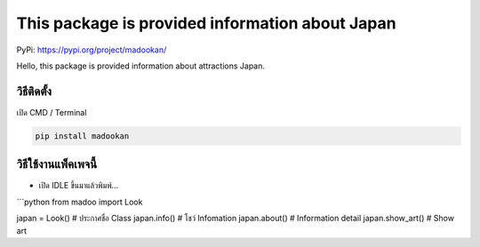 This package is provided information about Japan
================================================

PyPi: https://pypi.org/project/madookan/

Hello, this package is provided information about attractions Japan.

วิธีติดตั้ง
~~~~~~~~~~~

เปิด CMD / Terminal

.. code:: python

   pip install madookan

วิธีใช้งานแพ็คเพจนี้
~~~~~~~~~~~~~~~~~~~~

-  เปิด IDLE ขึ้นมาแล้วพิมพ์…

\```python from madoo import Look

japan = Look() # ประกาศชื่อ Class japan.info() # โชว์ Infomation
japan.about() # Information detail japan.show_art() # Show art

